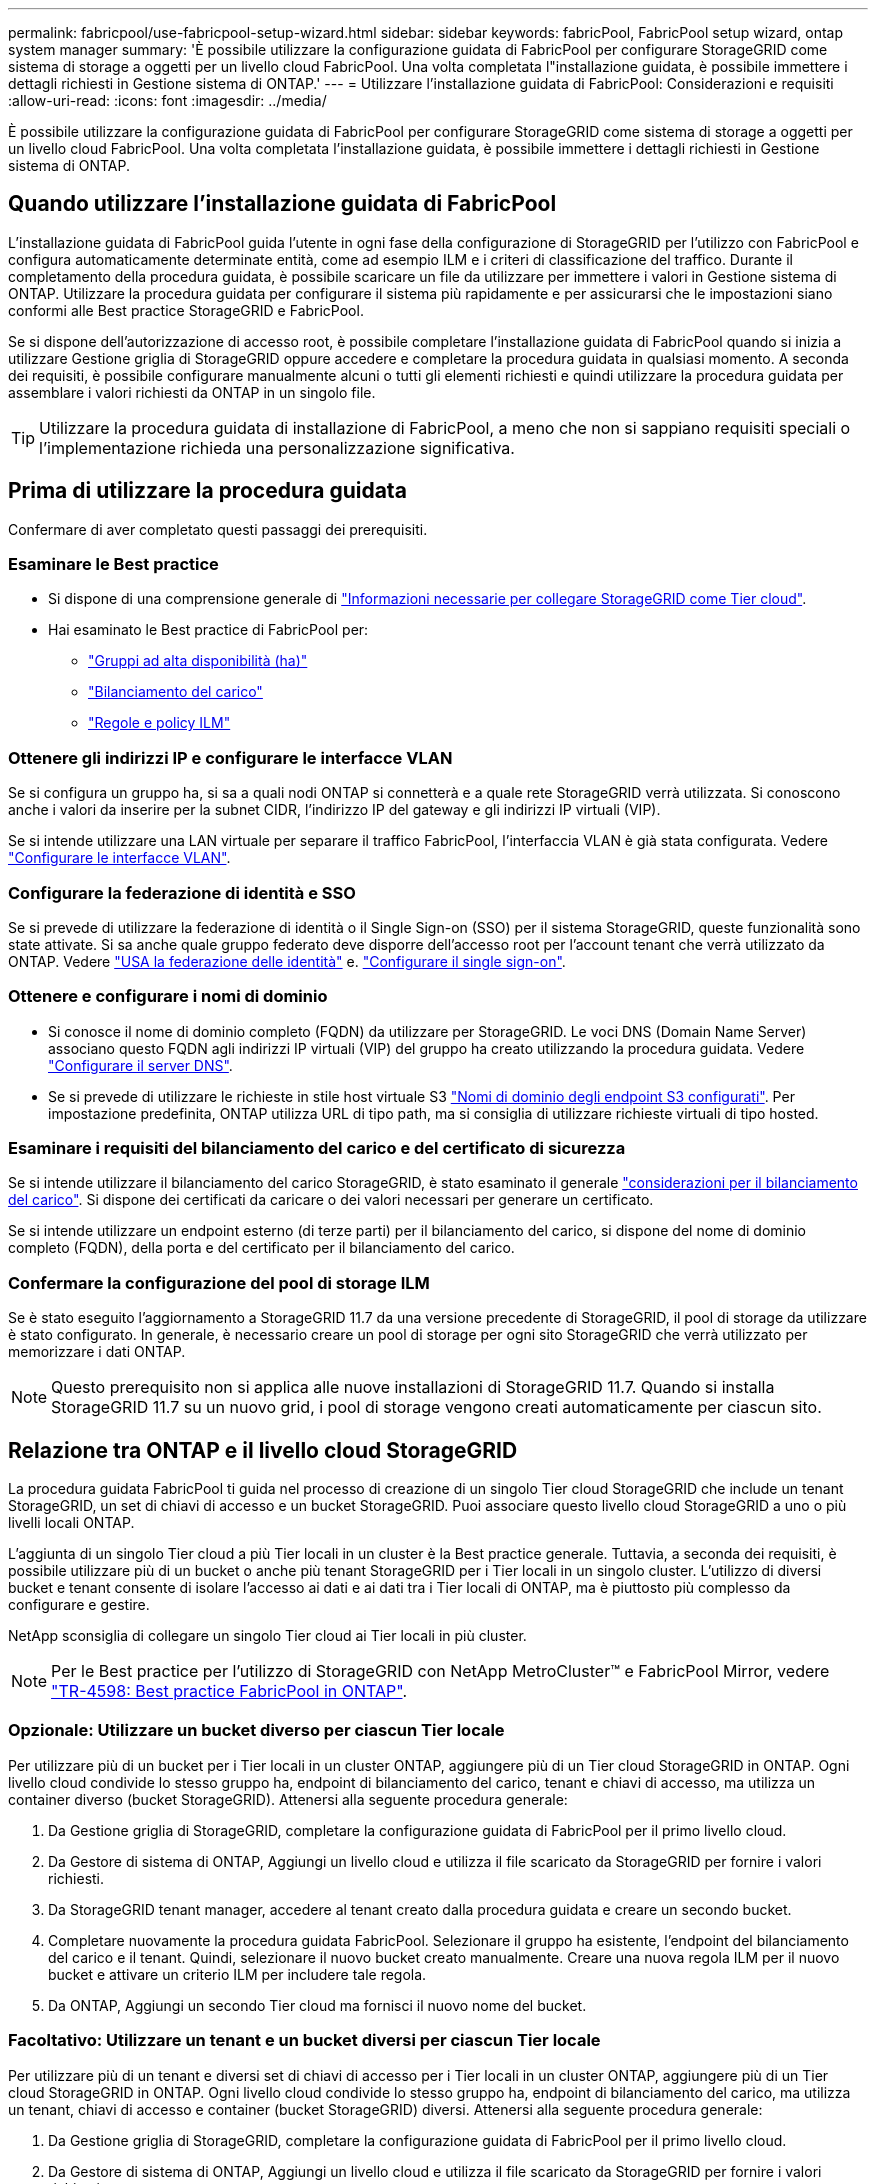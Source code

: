 ---
permalink: fabricpool/use-fabricpool-setup-wizard.html 
sidebar: sidebar 
keywords: fabricPool, FabricPool setup wizard, ontap system manager 
summary: 'È possibile utilizzare la configurazione guidata di FabricPool per configurare StorageGRID come sistema di storage a oggetti per un livello cloud FabricPool. Una volta completata l"installazione guidata, è possibile immettere i dettagli richiesti in Gestione sistema di ONTAP.' 
---
= Utilizzare l'installazione guidata di FabricPool: Considerazioni e requisiti
:allow-uri-read: 
:icons: font
:imagesdir: ../media/


[role="lead"]
È possibile utilizzare la configurazione guidata di FabricPool per configurare StorageGRID come sistema di storage a oggetti per un livello cloud FabricPool. Una volta completata l'installazione guidata, è possibile immettere i dettagli richiesti in Gestione sistema di ONTAP.



== Quando utilizzare l'installazione guidata di FabricPool

L'installazione guidata di FabricPool guida l'utente in ogni fase della configurazione di StorageGRID per l'utilizzo con FabricPool e configura automaticamente determinate entità, come ad esempio ILM e i criteri di classificazione del traffico. Durante il completamento della procedura guidata, è possibile scaricare un file da utilizzare per immettere i valori in Gestione sistema di ONTAP. Utilizzare la procedura guidata per configurare il sistema più rapidamente e per assicurarsi che le impostazioni siano conformi alle Best practice StorageGRID e FabricPool.

Se si dispone dell'autorizzazione di accesso root, è possibile completare l'installazione guidata di FabricPool quando si inizia a utilizzare Gestione griglia di StorageGRID oppure accedere e completare la procedura guidata in qualsiasi momento. A seconda dei requisiti, è possibile configurare manualmente alcuni o tutti gli elementi richiesti e quindi utilizzare la procedura guidata per assemblare i valori richiesti da ONTAP in un singolo file.


TIP: Utilizzare la procedura guidata di installazione di FabricPool, a meno che non si sappiano requisiti speciali o l'implementazione richieda una personalizzazione significativa.



== Prima di utilizzare la procedura guidata

Confermare di aver completato questi passaggi dei prerequisiti.



=== Esaminare le Best practice

* Si dispone di una comprensione generale di link:information-needed-to-attach-storagegrid-as-cloud-tier.html["Informazioni necessarie per collegare StorageGRID come Tier cloud"].
* Hai esaminato le Best practice di FabricPool per:
+
** link:best-practices-for-high-availability-groups.html["Gruppi ad alta disponibilità (ha)"]
** link:best-practices-for-load-balancing.html["Bilanciamento del carico"]
** link:best-practices-ilm.html["Regole e policy ILM"]






=== Ottenere gli indirizzi IP e configurare le interfacce VLAN

Se si configura un gruppo ha, si sa a quali nodi ONTAP si connetterà e a quale rete StorageGRID verrà utilizzata. Si conoscono anche i valori da inserire per la subnet CIDR, l'indirizzo IP del gateway e gli indirizzi IP virtuali (VIP).

Se si intende utilizzare una LAN virtuale per separare il traffico FabricPool, l'interfaccia VLAN è già stata configurata. Vedere link:../admin/configure-vlan-interfaces.html["Configurare le interfacce VLAN"].



=== Configurare la federazione di identità e SSO

Se si prevede di utilizzare la federazione di identità o il Single Sign-on (SSO) per il sistema StorageGRID, queste funzionalità sono state attivate. Si sa anche quale gruppo federato deve disporre dell'accesso root per l'account tenant che verrà utilizzato da ONTAP. Vedere link:../admin/using-identity-federation.html["USA la federazione delle identità"] e. link:../admin/configuring-sso.html["Configurare il single sign-on"].



=== Ottenere e configurare i nomi di dominio

* Si conosce il nome di dominio completo (FQDN) da utilizzare per StorageGRID. Le voci DNS (Domain Name Server) associano questo FQDN agli indirizzi IP virtuali (VIP) del gruppo ha creato utilizzando la procedura guidata. Vedere link:../fabricpool/configure-dns-server.html["Configurare il server DNS"].
* Se si prevede di utilizzare le richieste in stile host virtuale S3 link:../admin/configuring-s3-api-endpoint-domain-names.html["Nomi di dominio degli endpoint S3 configurati"]. Per impostazione predefinita, ONTAP utilizza URL di tipo path, ma si consiglia di utilizzare richieste virtuali di tipo hosted.




=== Esaminare i requisiti del bilanciamento del carico e del certificato di sicurezza

Se si intende utilizzare il bilanciamento del carico StorageGRID, è stato esaminato il generale link:../admin/managing-load-balancing.html["considerazioni per il bilanciamento del carico"]. Si dispone dei certificati da caricare o dei valori necessari per generare un certificato.

Se si intende utilizzare un endpoint esterno (di terze parti) per il bilanciamento del carico, si dispone del nome di dominio completo (FQDN), della porta e del certificato per il bilanciamento del carico.



=== Confermare la configurazione del pool di storage ILM

Se è stato eseguito l'aggiornamento a StorageGRID 11.7 da una versione precedente di StorageGRID, il pool di storage da utilizzare è stato configurato. In generale, è necessario creare un pool di storage per ogni sito StorageGRID che verrà utilizzato per memorizzare i dati ONTAP.


NOTE: Questo prerequisito non si applica alle nuove installazioni di StorageGRID 11.7. Quando si installa StorageGRID 11.7 su un nuovo grid, i pool di storage vengono creati automaticamente per ciascun sito.



== Relazione tra ONTAP e il livello cloud StorageGRID

La procedura guidata FabricPool ti guida nel processo di creazione di un singolo Tier cloud StorageGRID che include un tenant StorageGRID, un set di chiavi di accesso e un bucket StorageGRID. Puoi associare questo livello cloud StorageGRID a uno o più livelli locali ONTAP.

L'aggiunta di un singolo Tier cloud a più Tier locali in un cluster è la Best practice generale. Tuttavia, a seconda dei requisiti, è possibile utilizzare più di un bucket o anche più tenant StorageGRID per i Tier locali in un singolo cluster. L'utilizzo di diversi bucket e tenant consente di isolare l'accesso ai dati e ai dati tra i Tier locali di ONTAP, ma è piuttosto più complesso da configurare e gestire.

NetApp sconsiglia di collegare un singolo Tier cloud ai Tier locali in più cluster.


NOTE: Per le Best practice per l'utilizzo di StorageGRID con NetApp MetroCluster™ e FabricPool Mirror, vedere https://www.netapp.com/pdf.html?item=/media/17239-tr4598pdf.pdf["TR-4598: Best practice FabricPool in ONTAP"^].



=== Opzionale: Utilizzare un bucket diverso per ciascun Tier locale

Per utilizzare più di un bucket per i Tier locali in un cluster ONTAP, aggiungere più di un Tier cloud StorageGRID in ONTAP. Ogni livello cloud condivide lo stesso gruppo ha, endpoint di bilanciamento del carico, tenant e chiavi di accesso, ma utilizza un container diverso (bucket StorageGRID). Attenersi alla seguente procedura generale:

. Da Gestione griglia di StorageGRID, completare la configurazione guidata di FabricPool per il primo livello cloud.
. Da Gestore di sistema di ONTAP, Aggiungi un livello cloud e utilizza il file scaricato da StorageGRID per fornire i valori richiesti.
. Da StorageGRID tenant manager, accedere al tenant creato dalla procedura guidata e creare un secondo bucket.
. Completare nuovamente la procedura guidata FabricPool. Selezionare il gruppo ha esistente, l'endpoint del bilanciamento del carico e il tenant. Quindi, selezionare il nuovo bucket creato manualmente. Creare una nuova regola ILM per il nuovo bucket e attivare un criterio ILM per includere tale regola.
. Da ONTAP, Aggiungi un secondo Tier cloud ma fornisci il nuovo nome del bucket.




=== Facoltativo: Utilizzare un tenant e un bucket diversi per ciascun Tier locale

Per utilizzare più di un tenant e diversi set di chiavi di accesso per i Tier locali in un cluster ONTAP, aggiungere più di un Tier cloud StorageGRID in ONTAP. Ogni livello cloud condivide lo stesso gruppo ha, endpoint di bilanciamento del carico, ma utilizza un tenant, chiavi di accesso e container (bucket StorageGRID) diversi. Attenersi alla seguente procedura generale:

. Da Gestione griglia di StorageGRID, completare la configurazione guidata di FabricPool per il primo livello cloud.
. Da Gestore di sistema di ONTAP, Aggiungi un livello cloud e utilizza il file scaricato da StorageGRID per fornire i valori richiesti.
. Completare nuovamente la procedura guidata FabricPool. Selezionare il gruppo ha esistente e l'endpoint del bilanciamento del carico. Crea un nuovo tenant e bucket. Creare una nuova regola ILM per il nuovo bucket e attivare un criterio ILM per includere tale regola.
. Da ONTAP, Aggiungi un secondo livello cloud ma fornisci la nuova chiave di accesso, la chiave segreta e il nome del bucket.

